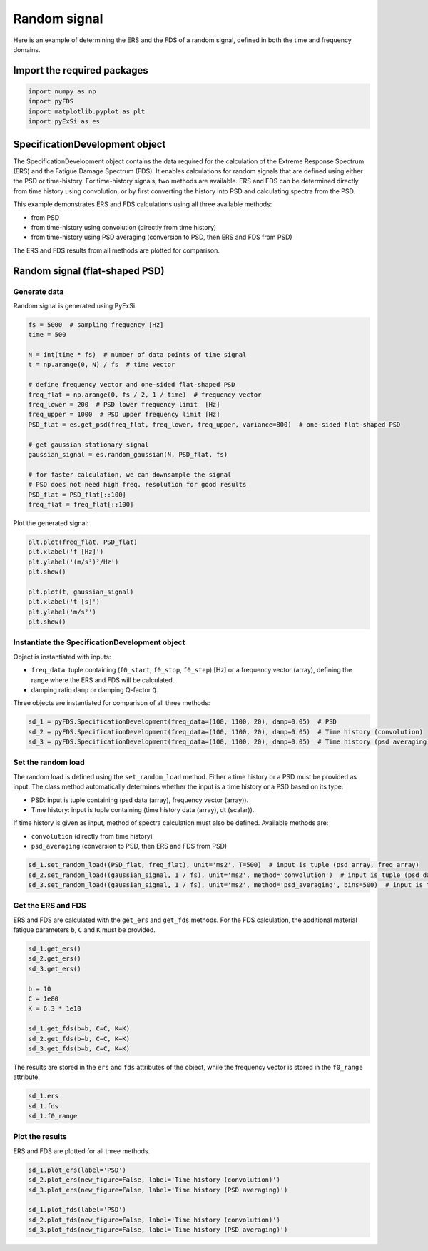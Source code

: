Random signal
================

Here is an example of determining the ERS and the FDS of a random signal, defined in both the time and frequency domains.

Import the required packages
----------------------------


.. code-block:: python

    import numpy as np
    import pyFDS
    import matplotlib.pyplot as plt
    import pyExSi as es

SpecificationDevelopment object
-------------------------------

The SpecificationDevelopment object contains the data required for the calculation of the Extreme Response Spectrum (ERS) and the Fatigue Damage Spectrum (FDS). It enables calculations for random signals that are defined using either the PSD or time-history.
For time-history signals, two methods are available. ERS and FDS can be determined directly from time history using convolution, or by first converting the history into PSD and calculating spectra from the PSD.

This example demonstrates ERS and FDS calculations using all three available methods:

* from PSD

* from time-history using convolution (directly from time history)

* from time-history using PSD averaging (conversion to PSD, then ERS and FDS from PSD)

The ERS and FDS results from all methods are plotted for comparison.

Random signal (flat-shaped PSD)
--------------------------------

Generate data
~~~~~~~~~~~~~

Random signal is generated using PyExSi.

.. code-block:: python

    fs = 5000  # sampling frequency [Hz]
    time = 500

    N = int(time * fs)  # number of data points of time signal
    t = np.arange(0, N) / fs  # time vector

    # define frequency vector and one-sided flat-shaped PSD
    freq_flat = np.arange(0, fs / 2, 1 / time)  # frequency vector
    freq_lower = 200  # PSD lower frequency limit  [Hz]
    freq_upper = 1000  # PSD upper frequency limit [Hz]
    PSD_flat = es.get_psd(freq_flat, freq_lower, freq_upper, variance=800)  # one-sided flat-shaped PSD

    # get gaussian stationary signal
    gaussian_signal = es.random_gaussian(N, PSD_flat, fs)

    # for faster calculation, we can downsample the signal
    # PSD does not need high freq. resolution for good results
    PSD_flat = PSD_flat[::100]
    freq_flat = freq_flat[::100]

Plot the generated signal:

.. code-block:: python

    plt.plot(freq_flat, PSD_flat)
    plt.xlabel('f [Hz]')
    plt.ylabel('(m/s²)²/Hz')
    plt.show()

    plt.plot(t, gaussian_signal)
    plt.xlabel('t [s]')
    plt.ylabel('m/s²')
    plt.show()

Instantiate the SpecificationDevelopment object
~~~~~~~~~~~~~~~~~~~~~~~~~~~~~~~~~~~~~~~~~~~~~~~~

Object is instantiated with inputs:

* ``freq_data``: tuple containing (``f0_start``, ``f0_stop``, ``f0_step``) [Hz] or a frequency vector (array), defining the range where the ERS and FDS will be calculated.

*  damping ratio ``damp`` or damping Q-factor ``Q``.

Three objects are instantiated for comparison of all three methods:

.. code-block:: python
    
    sd_1 = pyFDS.SpecificationDevelopment(freq_data=(100, 1100, 20), damp=0.05)  # PSD
    sd_2 = pyFDS.SpecificationDevelopment(freq_data=(100, 1100, 20), damp=0.05)  # Time history (convolution)
    sd_3 = pyFDS.SpecificationDevelopment(freq_data=(100, 1100, 20), damp=0.05)  # Time history (psd averaging)

Set the random load
~~~~~~~~~~~~~~~~~~~

The random load is defined using the ``set_random_load`` method. Either a time history or a PSD must be provided as input. The class method automatically determines whether the input is a time history or a PSD based on its type:

* PSD: input is tuple containing (psd data (array), frequency vector (array)).

* Time history: input is tuple containing (time history data (array), dt (scalar)).

If time history is given as input, method of spectra calculation must also be defined. Available methods are:

* ``convolution`` (directly from time history)

* ``psd_averaging`` (conversion to PSD, then ERS and FDS from PSD)

.. code-block:: python

    sd_1.set_random_load((PSD_flat, freq_flat), unit='ms2', T=500)  # input is tuple (psd array, freq array)
    sd_2.set_random_load((gaussian_signal, 1 / fs), unit='ms2', method='convolution')  # input is tuple (psd data, frequency vector)
    sd_3.set_random_load((gaussian_signal, 1 / fs), unit='ms2', method='psd_averaging', bins=500)  # input is tuple (psd data, frequency vector)

Get the ERS and FDS
~~~~~~~~~~~~~~~~~~~~

ERS and FDS are calculated with the ``get_ers`` and ``get_fds`` methods. For the FDS calculation, the additional material fatigue parameters ``b``, ``C`` and ``K`` must be provided.

.. code-block:: python
    
    sd_1.get_ers()
    sd_2.get_ers()
    sd_3.get_ers()

    b = 10
    C = 1e80
    K = 6.3 * 1e10

    sd_1.get_fds(b=b, C=C, K=K)
    sd_2.get_fds(b=b, C=C, K=K)
    sd_3.get_fds(b=b, C=C, K=K)

The results are stored in the ``ers`` and ``fds`` attributes of the object, while the frequency vector is stored in the ``f0_range`` attribute.

.. code-block:: python

    sd_1.ers
    sd_1.fds
    sd_1.f0_range

Plot the results
~~~~~~~~~~~~~~~~

ERS and FDS are plotted for all three methods.

.. code-block:: python

    sd_1.plot_ers(label='PSD')
    sd_2.plot_ers(new_figure=False, label='Time history (convolution)')
    sd_3.plot_ers(new_figure=False, label='Time history (PSD averaging)')

    sd_1.plot_fds(label='PSD')
    sd_2.plot_fds(new_figure=False, label='Time history (convolution)')
    sd_3.plot_fds(new_figure=False, label='Time history (PSD averaging)')


